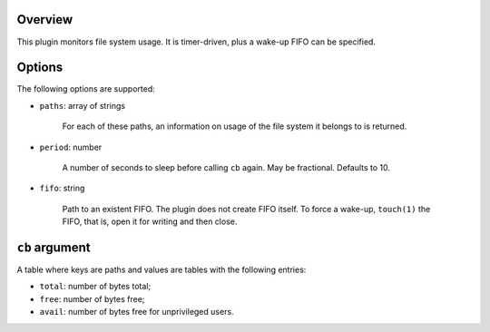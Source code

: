 .. :X-man-page-only: luastatus-plugin-fs
.. :X-man-page-only: #####################
.. :X-man-page-only:
.. :X-man-page-only: ###############################
.. :X-man-page-only: disk usage plugin for luastatus
.. :X-man-page-only: ###############################
.. :X-man-page-only:
.. :X-man-page-only: :Copyright: LGPLv3
.. :X-man-page-only: :Manual section: 7

Overview
========
This plugin monitors file system usage. It is timer-driven, plus a wake-up FIFO can be specified.

Options
========
The following options are supported:

* ``paths``: array of strings

    For each of these paths, an information on usage of the file system it belongs to is returned.

* ``period``: number

    A number of seconds to sleep before calling ``cb`` again. May be fractional. Defaults to 10.

* ``fifo``: string

    Path to an existent FIFO. The plugin does not create FIFO itself. To force a wake-up,
    ``touch(1)`` the FIFO, that is, open it for writing and then close.

``cb`` argument
===============
A table where keys are paths and values are tables with the following entries:

* ``total``: number of bytes total;

* ``free``: number of bytes free;

* ``avail``: number of bytes free for unprivileged users.
